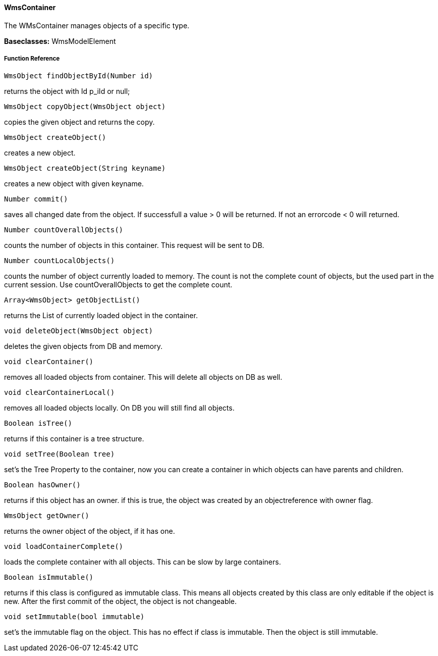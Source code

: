 ==== WmsContainer

The WMsContainer manages objects of a specific type.

*Baseclasses:* WmsModelElement


===== Function Reference

[source, java]
----
WmsObject findObjectById(Number id)
----

returns the object with Id p_iId or null;

[source, java]
----
WmsObject copyObject(WmsObject object)
----

copies the given object and returns the copy.

[source, java]
----
WmsObject createObject()
----

creates a new object.

[source, java]
----
WmsObject createObject(String keyname)
----

creates a new object with given keyname.

[source, java]
----
Number commit()
----

saves all changed date from the object. If successfull a value > 0 will be returned. If not an errorcode < 0 will returned.

[source, java]
----
Number countOverallObjects()
----

counts the number of objects in this container. This request will be sent to DB.

[source, java]
----
Number countLocalObjects()
----

counts the number of object currently loaded to memory. The count is not the complete count of objects, but the used part in the current session. Use countOverallObjects to get the complete count.

[source, java]
----
Array<WmsObject> getObjectList()
----

returns the List of currently loaded object in the container.

[source, java]
----
void deleteObject(WmsObject object)
----

deletes the given objects from DB and memory.

[source, java]
----
void clearContainer()
----

removes all loaded objects from container. This will delete all objects on DB as well.

[source, java]
----
void clearContainerLocal()
----

removes all loaded objects locally. On DB you will still find all objects.

[source, java]
----
Boolean isTree()
----

returns if this container is a tree structure.

[source, java]
----
void setTree(Boolean tree)
----

set's the Tree Property to the container, now you can create a container in which objects can have parents and children.
[source, java]
----
Boolean hasOwner()
----

returns if this object has an owner. if this is true, the object was created by an objectreference with owner flag.

[source, java]
----
WmsObject getOwner()
----

returns the owner object of the object, if it has one.

[source, java]
----
void loadContainerComplete()
----

loads the complete container with all objects. This can be slow by large containers.

[source, java]
----
Boolean isImmutable()
----

returns if this class is configured as immutable class. This means all objects created by this class are only editable if the object is new. After the first commit of the object, the object is not changeable.

[source, java]
----
void setImmutable(bool immutable)
----

set's the immutable flag on the object. This has no effect if class is immutable. Then the object is still immutable.